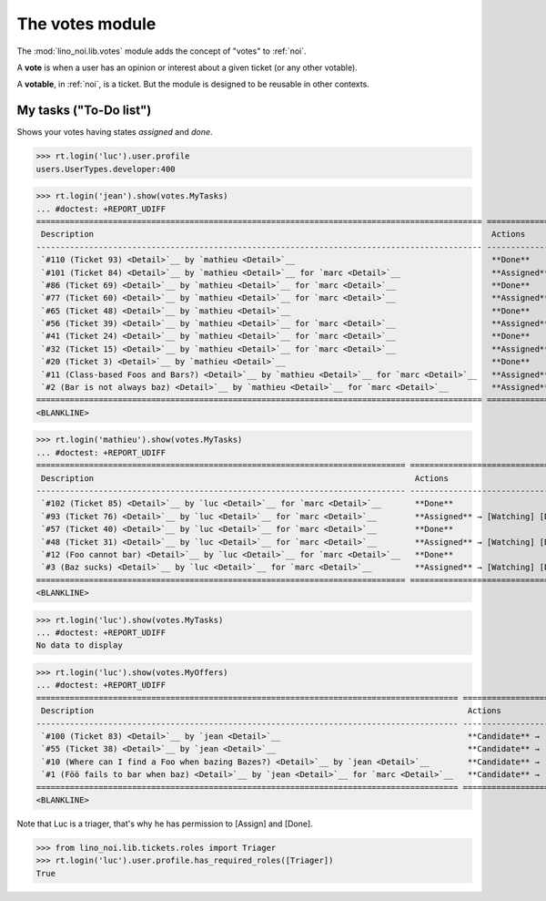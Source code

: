 ================
The votes module
================

.. How to test only this document:

    $ python setup.py test -s tests.SpecsTests.test_votes
    
    doctest init:
    >>> import lino
    >>> lino.startup('lino_noi.projects.team.settings.demo')
    >>> from lino.api.doctest import *


The :mod:`lino_noi.lib.votes` module adds the concept of "votes" to
:ref:`noi`.

A **vote** is when a user has an opinion or interest about a given
ticket (or any other votable).

A **votable**, in :ref:`noi`, is a ticket. But the module is designed
to be reusable in other contexts.


My tasks ("To-Do list")
=======================

Shows your votes having states `assigned` and `done`.

>>> rt.login('luc').user.profile
users.UserTypes.developer:400

>>> rt.login('jean').show(votes.MyTasks)
... #doctest: +REPORT_UDIFF
============================================================================================= =========================================== ==========
 Description                                                                                   Actions                                     Priority
--------------------------------------------------------------------------------------------- ------------------------------------------- ----------
 `#110 (Ticket 93) <Detail>`__ by `mathieu <Detail>`__                                         **Done**                                    0
 `#101 (Ticket 84) <Detail>`__ by `mathieu <Detail>`__ for `marc <Detail>`__                   **Assigned** → [Watching] [Done] [Cancel]   0
 `#86 (Ticket 69) <Detail>`__ by `mathieu <Detail>`__ for `marc <Detail>`__                    **Done**                                    0
 `#77 (Ticket 60) <Detail>`__ by `mathieu <Detail>`__ for `marc <Detail>`__                    **Assigned** → [Watching] [Done] [Cancel]   0
 `#65 (Ticket 48) <Detail>`__ by `mathieu <Detail>`__                                          **Done**                                    0
 `#56 (Ticket 39) <Detail>`__ by `mathieu <Detail>`__ for `marc <Detail>`__                    **Assigned** → [Watching] [Done] [Cancel]   0
 `#41 (Ticket 24) <Detail>`__ by `mathieu <Detail>`__ for `marc <Detail>`__                    **Done**                                    0
 `#32 (Ticket 15) <Detail>`__ by `mathieu <Detail>`__ for `marc <Detail>`__                    **Assigned** → [Watching] [Done] [Cancel]   0
 `#20 (Ticket 3) <Detail>`__ by `mathieu <Detail>`__                                           **Done**                                    0
 `#11 (Class-based Foos and Bars?) <Detail>`__ by `mathieu <Detail>`__ for `marc <Detail>`__   **Assigned** → [Watching] [Done] [Cancel]   0
 `#2 (Bar is not always baz) <Detail>`__ by `mathieu <Detail>`__ for `marc <Detail>`__         **Assigned** → [Watching] [Done] [Cancel]   0
============================================================================================= =========================================== ==========
<BLANKLINE>


>>> rt.login('mathieu').show(votes.MyTasks)
... #doctest: +REPORT_UDIFF
============================================================================= ================================== ==========
 Description                                                                   Actions                            Priority
----------------------------------------------------------------------------- ---------------------------------- ----------
 `#102 (Ticket 85) <Detail>`__ by `luc <Detail>`__ for `marc <Detail>`__       **Done**                           0
 `#93 (Ticket 76) <Detail>`__ by `luc <Detail>`__ for `marc <Detail>`__        **Assigned** → [Watching] [Done]   0
 `#57 (Ticket 40) <Detail>`__ by `luc <Detail>`__ for `marc <Detail>`__        **Done**                           0
 `#48 (Ticket 31) <Detail>`__ by `luc <Detail>`__ for `marc <Detail>`__        **Assigned** → [Watching] [Done]   0
 `#12 (Foo cannot bar) <Detail>`__ by `luc <Detail>`__ for `marc <Detail>`__   **Done**                           0
 `#3 (Baz sucks) <Detail>`__ by `luc <Detail>`__ for `marc <Detail>`__         **Assigned** → [Watching] [Done]   0
============================================================================= ================================== ==========
<BLANKLINE>

>>> rt.login('luc').show(votes.MyTasks)
... #doctest: +REPORT_UDIFF
No data to display



>>> rt.login('luc').show(votes.MyOffers)
... #doctest: +REPORT_UDIFF
======================================================================================== =====================================================
 Description                                                                              Actions
---------------------------------------------------------------------------------------- -----------------------------------------------------
 `#100 (Ticket 83) <Detail>`__ by `jean <Detail>`__                                       **Candidate** → [Watching] [Assign] [Done] [Cancel]
 `#55 (Ticket 38) <Detail>`__ by `jean <Detail>`__                                        **Candidate** → [Watching] [Assign] [Done] [Cancel]
 `#10 (Where can I find a Foo when bazing Bazes?) <Detail>`__ by `jean <Detail>`__        **Candidate** → [Watching] [Assign] [Done] [Cancel]
 `#1 (Föö fails to bar when baz) <Detail>`__ by `jean <Detail>`__ for `marc <Detail>`__   **Candidate** → [Watching] [Assign] [Done] [Cancel]
======================================================================================== =====================================================
<BLANKLINE>

Note that Luc is a triager, that's why he has permission to [Assign]
and [Done].

>>> from lino_noi.lib.tickets.roles import Triager
>>> rt.login('luc').user.profile.has_required_roles([Triager])
True

